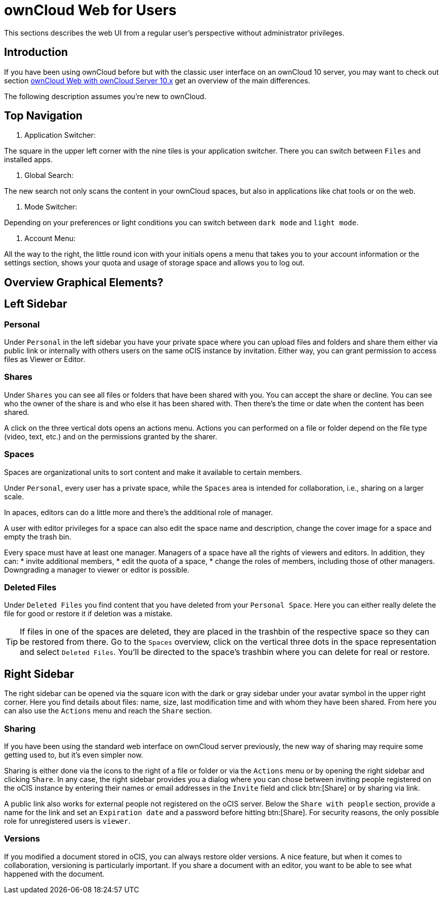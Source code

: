 = ownCloud Web for Users

// screenshots still to be added.

:toc: right
:toc-levels: 1

:description:
This sections describes the web UI from a regular user's perspective without administrator privileges.

== Introduction

{description}

If you have been using ownCloud before but with the classic user interface on an ownCloud 10 server, you may want to check out section xref:web_with_oC10.adoc[ownCloud Web with ownCloud Server 10.x] get an overview of the main differences.

The following description assumes you're new to ownCloud.

== Top Navigation

. Application Switcher:

The square in the upper left corner with the nine tiles is your application switcher. There you can switch between `Files` and installed apps.

. Global Search:

The new search not only scans the content in your ownCloud spaces, but also in applications like chat tools or on the web.

// work in progress, uses Bleve.
// https://github.com/blevesearch/bleve

. Mode Switcher:

Depending on your preferences or light conditions you can switch between `dark mode` and `light mode`.

. Account Menu:

All the way to the right, the little round icon with your initials opens a menu that takes you to your account information or the settings section, shows your quota and usage of storage space and allows you to log out.

== Overview Graphical Elements?

== Left Sidebar

=== Personal

Under `Personal` in the left sidebar you have your private space where you can upload files and folders and share them either via public link or internally with others users on the same oCIS instance by invitation. Either way, you can grant permission to access files as Viewer or Editor.

=== Shares

Under `Shares` you can see all files or folders that have been shared with you. You can accept the share or decline. You can see who the owner of the share is and who else it has been shared with. Then there's the time or date when the content has been shared.

A click on the three vertical dots opens an actions menu. Actions you can performed on a file or folder depend on the file type (video, text, etc.) and on the permissions granted by the sharer.

=== Spaces

Spaces are organizational units to sort content and make it available to certain members.

Under `Personal`, every user has a private space, while the `Spaces` area is intended for collaboration, i.e., sharing on a larger scale.

In apaces, editors can do a little more and there's the additional role of manager.

A user with editor privileges for a space can also edit the space name and description, change the cover image for a space and empty the trash bin.

Every space must have at least one manager. Managers of a space have all the rights of viewers and editors. In addition, they can:
* invite additional members,
* edit the quota of a space,
* change the roles of members, including those of other managers. Downgrading a manager to viewer or editor is possible.

=== Deleted Files

Under `Deleted Files` you find content that you have deleted from your `Personal Space`. Here you can either really delete the file for good or restore it if deletion was a mistake.

TIP: If files in one of the spaces are deleted, they are placed in the trashbin of the respective space so they can be restored from there. Go to the `Spaces` overview, click on the vertical three dots in the space representation and select `Deleted Files`. You'll be directed to the space's trashbin where you can delete for real or restore.

// FIXME: If with beta 1 users still end up in the `Deleted Files` section afterwards, add a note here.

== Right Sidebar

The right sidebar can be opened via the square icon with the dark or gray sidebar under your avatar symbol in the upper right corner. Here you find details about files: name, size, last modification time and with whom they have been shared. From here you can also use the `Actions` menu and reach the `Share` section.

=== Sharing

If you have been using the standard web interface on ownCloud server previously, the new way of sharing may require some getting used to, but it's even simpler now.

Sharing is either done via the icons to the right of a file or folder or via the `Actions` menu or by opening the right sidebar and clicking `Share`. In any case, the right sidebar provides you a dialog where you can chose between inviting people registered on the oCIS instance by entering their names or email addresses in the `Invite` field and click btn:[Share] or by sharing via link.

A public link also works for external people not registered on the oCIS server. Below the `Share with people` section, provide a name for the link and set an `Expiration date` and a password before hitting btn:[Share].
For security reasons, the only possible role for unregistered users is `viewer`.

=== Versions

If you modified a document stored in oCIS, you can always restore older versions. A nice feature, but when it comes to collaboration, versioning is particularly important. If you share a document with an editor, you want to be able to see what happened with the document.

// FIXME: Elaborate more when it's working. Is there a diff to come? I hope so.

